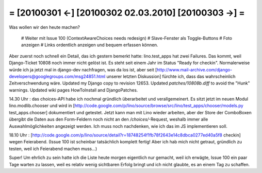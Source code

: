 = [20100301 ←] [20100302 02.03.2010] [20100303 →] =
========================================================

Was wollen wir den heute machen?

 # Weiter mit Issue 100 (ContextAwareChoices needs redesign)
 # Slave-Fenster als Toggle-Buttons
 # Foto anzeigen
 # Links ordentlich anzeigen und bequem erfassen können.


Aber zuerst noch schnell ein Detail, das ich gestern bemerkt hatte: lino.test_apps hat zwei Failures. Das kommt, weil Django-Ticket 10808 noch immer nicht gelöst ist. Es steht seit einem Jahr im Status "Ready for checkin". Normalerweise würde ich ja jetzt mal in django-dev nachfragen, was da los ist, aber seit [http://www.mail-archive.com/django-developers@googlegroups.com/msg24851.html unserer letzten Diskussion] fürchte ich, dass das wahrscheinlich Zeitverschwendung wäre. Updated my Django copy to revision 12653. Updated `patches/10808b.diff` to avoid the "Hunk" warnings. Updated wiki pages HowToInstall and DjangoPatches.

14.30 Uhr : das choices-API habe ich nochmal gründlich überarbeitet und verallgemeinert. Es sitzt jetzt im neuen Modul lino.modlib.chooser und wird in [http://code.google.com/p/lino/source/browse/src/lino/test_apps/chooser/models.py test_apps.chooser] dokumentiert und getestet. Jetzt kann man mit Lino wieder arbeiten, aber der Store der ComboBoxen übergibt die Daten aus den Form-Feldern noch nicht an den `/choices/`-Request, weshalb immer alle Auswahlmöglichkeiten angezeigt werden. Ich muss noch nachdenken, wie ich das im JS implementieren soll. 

18.10 Uhr : [http://code.google.com/p/lino/source/detail?r=18748254f1fb78f2643e14c8dbca0277ed40a5f8 checkin] wegen Feierabend.
(Issue 100 ist scheinbar tatsächlich komplett fertig! Aber ich hab mich nicht getraut, gründlich zu testen, weil ich Feierabend machen muss...) 

Super! Um ehrlich zu sein hatte ich die Liste heute morgen eigentlich nur gemacht, weil ich erwägte, Issue 100 ein paar Tage warten zu lassen, weil es relativ wenig sichtbaren Erfolg bringt und ich nicht glaubte, es an einem Tag zu schaffen.



